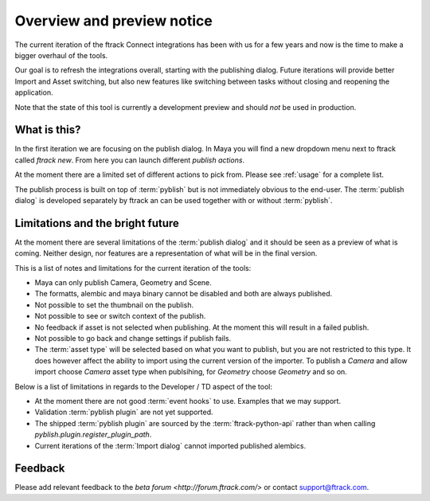 ..
    :copyright: Copyright (c) 2016 ftrack

***************************
Overview and preview notice
***************************

The current iteration of the ftrack Connect integrations has been with us for
a few years and now is the time to make a bigger overhaul of the tools.

Our goal is to refresh the integrations overall, starting with the publishing
dialog. Future iterations will provide better Import and Asset switching, but
also new features like switching between tasks without closing and reopening the
application.

Note that the state of this tool is currently a development preview and should
*not* be used in production.

What is this?
=============

In the first iteration we are focusing on the publish dialog. In Maya you will
find a new dropdown menu next to ftrack called `ftrack new`. From here you can
launch different `publish actions`.

At the moment there are a limited set of different actions to pick from. Please
see :ref:`usage` for a complete list.

The publish process is built on top of :term:`pyblish` but is not immediately
obvious to the end-user. The :term:`publish dialog` is developed separately by
ftrack an can be used together with or without :term:`pyblish`.

.. seealso:

    To learn more about  :term:`pyblish`, how publishing works under the hood
    and how to extend it. Please refer to the :ref:`development` article.

Limitations and the bright future
=================================

At the moment there are several limitations of the :term:`publish dialog` and
it should be seen as a preview of what is coming. Neither design, nor features
are a representation of what will be in the final version.

This is a list of notes and limitations for the current iteration of the tools:

*   Maya can only publish Camera, Geometry and Scene.
*   The formatts, alembic and maya binary cannot be disabled and both are always
    published.
*   Not possible to set the thumbnail on the publish.
*   Not possible to see or switch context of the publish.
*   No feedback if asset is not selected when publishing. At the moment this
    will result in a failed publish.
*   Not possible to go back and change settings if publish fails.
*   The :term:`asset type` will be selected based on what you want to publish,
    but you are not restricted to this type. It does however affect the ability
    to import using the current version of the importer. To publish a `Camera`
    and allow import choose `Camera` asset type when publsihing, for `Geometry`
    choose `Geometry` and so on.

Below is a list of limitations in regards to the Developer / TD aspect of the
tool:

*   At the moment there are not good :term:`event hooks` to use. Examples that
    we may support.
*   Validation :term:`pyblish plugin` are not yet supported.
*   The shipped :term:`pyblish plugin` are sourced by the
    :term:`ftrack-python-api` rather than when calling
    `pyblish.plugin.register_plugin_path`.
*   Current iterations of the :term:`Import dialog` cannot imported published
    alembics.

Feedback
========

Please add relevant feedback to the `beta forum <http://forum.ftrack.com/>` or
contact support@ftrack.com.
